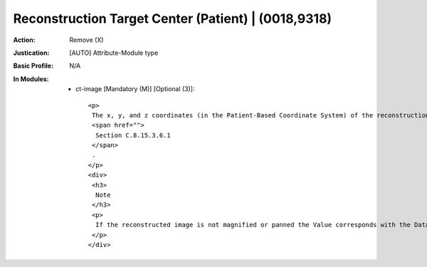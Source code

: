 ----------------------------------------------------
Reconstruction Target Center (Patient) | (0018,9318)
----------------------------------------------------
:Action: Remove (X)
:Justication: [AUTO] Attribute-Module type
:Basic Profile: N/A
:In Modules:
   - ct-image [Mandatory (M)] [Optional (3)]::

       <p>
        The x, y, and z coordinates (in the Patient-Based Coordinate System) of the reconstruction center target point as used for reconstruction in mm. See
        <span href="">
         Section C.8.15.3.6.1
        </span>
        .
       </p>
       <div>
        <h3>
         Note
        </h3>
        <p>
         If the reconstructed image is not magnified or panned the Value corresponds with the Data Collection Center (Patient) (0018,9313).
        </p>
       </div>
